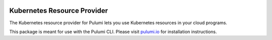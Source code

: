 |Build Status|

Kubernetes Resource Provider
============================

The Kubernetes resource provider for Pulumi lets you use Kubernetes
resources in your cloud programs.

This package is meant for use with the Pulumi CLI. Please visit
`pulumi.io <https://pulumi.io>`__ for installation instructions.

.. |Build Status| image:: https://travis-ci.com/pulumi/pulumi-kubernetes.svg?token=eHg7Zp5zdDDJfTjY8ejq&branch=master
   :target: https://travis-ci.com/pulumi/pulumi-kubernetes
